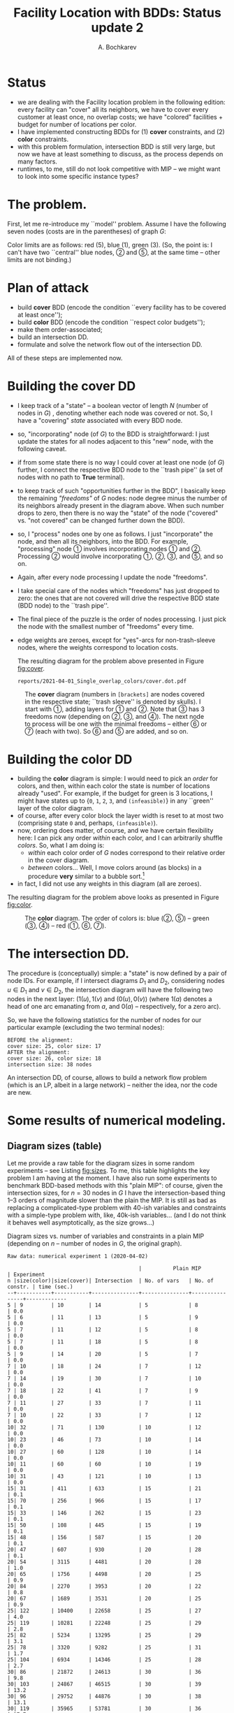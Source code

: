 #+TITLE: Facility Location with BDDs: Status update 2
#+AUTHOR: A. Bochkarev
#+OPTIONS: toc:nil date:nil H:3
#+LATEX_HEADER: \usepackage[margin=1in]{geometry}
#+LATEX_EADER: \usepackage{caption}
#+LATEX_HEADER: \usepackage{subcaption}
#+PROPERTY: header-args :eval never-export :dir ../.. :session *pyOrg*

* Technical code  :noexport:
 #+BEGIN_SRC python :noweb yes :results none
rdir = "reports/2021-04-01_Single_overlap_colors"
import cUFL
import varseq as vs
import BB_search as bb
import BDD as DD
 #+END_SRC 
  
 #+BEGIN_SRC python :results output :exports none
print(f"rdir={rdir}")
 #+END_SRC

 #+RESULTS:
 : rdir=reports/2021-04-01_Single_overlap_colors


* Status
  - we are dealing with the Facility location problem in the following edition: every facility can
    "cover" all its neighbors, we have to cover every customer at least once, no
    overlap costs; we have "colored" facilities + budget for number of locations
    per color.
  - I have implemented constructing BDDs for (1) *cover* constraints, and (2) *color* constraints.
  - with this problem formulation, intersection BDD is still very large, but now
    we have at least something to discuss, as the process depends on many factors.
  - runtimes, to me, still do not look competitive with MIP -- we might want to
    look into some specific instance types?

* The problem.
First, let me re-introduce my ``model'' problem. Assume I have the following
seven nodes (costs are in the parentheses) of graph $G$:
#+BEGIN_SRC python :exports none
S,f,fc,kb = cUFL.generate_simple_problem()
#cUFL.draw_problem_dia(S,f,fc,kb, filename=f"{rdir}/problem.dot")
#+END_SRC

#+RESULTS:

[[file:problem_LR.png]]

Color limits are as follows: red (5), blue (1), green (3). (So, the point is: I
can't have two ``central'' blue nodes, \textcircled{2} and \textcircled{5}, at the
same time -- other limits are not binding.)
 
* Plan of attack
- build *cover* BDD (encode the condition ``every facility has to be covered at least once'');
- build *color* BDD (encode the condition ``respect color budgets'');
- make them order-associated;
- build an intersection DD.
- formulate and solve the network flow out of the intersection DD.

All of these steps are implemented now.

* Building the cover DD
- I keep track of a "state" -- a boolean vector of length $N$ (number of nodes
  in $G$) , denoting whether each node was covered or not. So, I have a
  "covering" /state/ associated with every BDD node.
- so, "incorporating" node (of $G$) to the BDD is straightforward: I just update
  the states for all nodes adjacent to this "new" node, with the following caveat.
- if from some state there is no way I could cover at least one node (of $G$)
  further, I connect the respective BDD node to the ``trash pipe'' (a set of
  nodes with no path to *True* terminal).
- to keep track of such "opportunities further in the BDD", I basically keep the
  remaining /"freedoms"/ of $G$ nodes: node degree minus the number of its
  neighbors already present in the diagram above. When such number drops to
  zero, then there is no way the "state" of the node ("covered" vs. "not
  covered" can be changed further down the BDD).
- so, I "process" nodes one by one as follows. I just "incorporate" the node,
  and then all its neighbors, into the BDD. For example, "processing" node
  \textcircled{1} involves incorporating nodes \textcircled{1} and
  \textcircled{2}. Processing \textcircled{2} would involve incorporating
  \textcircled{1}, \textcircled{2}, \textcircled{3}, and \textcircled{5}, and so
  on.
- Again, after every node processing I update the node "freedoms".
- I take special care of the nodes which "freedoms" has just dropped to zero: the ones
  that are not covered will drive the respective BDD state (BDD node) to the
  ``trash pipe''.
- The final piece of the puzzle is the order of nodes processing. I just pick
  the node with the smallest number of "freedoms" every time.
- edge weights are zeroes, except for "yes"-arcs for non-trash-sleeve nodes,
  where the weights correspond to location costs.

  The resulting diagram for the problem above presented in Figure [[fig:cover]].

  #+BEGIN_SRC python :exports none
cover, nl_cov = cUFL.build_cover_DD(S, f)

cover.dump_gv(node_labels=nl_cov, x_prefix='').view(filename=f"{rdir}/cover.dot")
  #+END_SRC

  #+RESULTS:
  : reports/2021-04-01_Single_overlap_colors/cover.dot.pdf

#+NAME: fig:cover
#+CAPTION: The *cover* diagram (numbers in =[brackets]= are nodes covered in the respective state; ``trash sleeve'' is denoted by skulls). I start with \textcircled{1}, adding layers for \textcircled{1} and \textcircled{2}. Note that \textcircled{3} has 3 freedoms now (depending on \textcircled{2}, \textcircled{3}, and \textcircled{4}). The next node to process will be one with the minimal freedoms -- either \textcircled{6} or \textcircled{7} (each with two). So \textcircled{6} and \textcircled{5} are added, and so on.
#+attr_latex: :width 530px
[[./cover.png]]

* Building the color DD
- building the *color* diagram is simple: I would need to pick an /order/ for
  colors, and then, within each color the state is number of locations already
  "used". For example, if the budget for green is 3 locations, I might have
  states up to {=0=, =1=, =2=, =3=, and =(infeasible)=} in any ``green'' layer
  of the color diagram.
- of course, after every color block the layer width is reset to at most two
  (comprising state =0= and, perhaps, =(infeasible)=).
- now, ordering does matter, of course, and we have certain flexibility here: I
  can pick any order /within/ each color, and I can arbitrarily shuffle
  /colors/. So, what I am doing is:
  + /within/ each color order of $G$ nodes correspond to their relative order in the cover diagram.
  + /between/ colors... Well, I move colors around (as blocks) in a procedure
    *very* similar to a bubble sort.[fn:bubble]
- in fact, I did not use any weights in this diagram (all are zeroes).

The resulting diagram for the problem above looks as presented in Figure [[fig:color]].

#+BEGIN_SRC python :exports none
pref_order = [int(x[1:]) for x in cover.vars]
color, nl_col = cUFL.build_color_DD(f, fc, kb, pref_order)
color.dump_gv(node_labels=nl_col, x_prefix='').view(filename=f"{rdir}/color.dot")
#+END_SRC

#+RESULTS:
: reports/2021-04-01_Single_overlap_colors/color.dot.pdf

#+NAME: fig:color
#+CAPTION: The *color* diagram. The order of colors is: blue (\textcircled{2}, \textcircled{5}) -- green (\textcircled{3}, \textcircled{4}) -- red (\textcircled{1}, \textcircled{6}, \textcircled{7}).
#+attr_latex: :width 250px
[[./color.png]]

* The intersection DD.
  The procedure is (conceptually) simple: a "state" is now defined by a pair of
  node IDs. For example, if I intersect diagrams $D_1$ and $D_2$, considering
  nodes $u\in D_1$ and $v\in D_2$, the intersection diagram will have the
  following two nodes in the next layer: $(1(u), 1(v)$ and $(0(u), 0(v))$ (where
  $1(a)$ denotes a head of one arc emanating from $a$, and $0(a)$ --
  respectively, for a zero arc).

  So, we have the following statistics for the number of nodes for our
  particular example (excluding the two terminal nodes):
#+BEGIN_SRC python :exports results :results output
print(f"BEFORE the alignment:")
print(f"cover size: {cover.size()}, color size: {color.size()}")

vs_cover = vs.VarSeq(cover.vars, [len(L) for L in cover.layers[:-1]])
vs_color = vs.VarSeq(color.vars, [len(L) for L in color.layers[:-1]])

assert set(vs_cover.layer_var) == set(vs_color.layer_var), f"cover:{vs_cover.layer_var}, color:{vs_color.layer_var}"
b = bb.BBSearch(vs_cover, vs_color)

# bb.TIMEOUT_ITERATIONS=10000
status = b.search()
assert status == "optimal" or status == "timeout"

cover_p = cover.align_to(b.Ap_cand.layer_var, inplace=False)
color_p = color.align_to(b.Ap_cand.layer_var, inplace=False)

print(f"AFTER the alignment:")
print(f"cover size: {cover_p.size()}, color size: {color_p.size()}")
int_DD = DD.intersect(cover_p, color_p)
print(f"intersection size: {int_DD.size()} nodes")
#+END_SRC

#+RESULTS:
: BEFORE the alignment:
: cover size: 25, color size: 17
: AFTER the alignment:
: cover size: 26, color size: 18
: intersection size: 38 nodes

An intersection DD, of course, allows to build a network flow problem (which is
an LP, albeit in a large network) -- neither the idea, nor the code are new.

* Some results of numerical modeling.
  
** Diagram sizes (table)
Let me provide a raw table for the diagram sizes in some random experiments --
see Listing [[fig:sizes]]. To me, this table highlights the key problem I am having
at the moment. I have also run some experiments to benchmark BDD-based methods
with this "plain MIP": of course, given the intersection sizes, for $n=30$ nodes
in $G$ I have the intersection-based thing 1--3 orders of magnitude slower than
the plain the MIP. It is still as bad as replacing a complicated-type problem
with 40-ish variables and constraints with a simple-type problem with, like,
40k-ish variables... (and I do not think it behaves well asymptotically, as the size grows...)

#+name: fig:sizes
#+caption: Diagram sizes vs. number of variables and constraints in a plain MIP (depending on $n$ -- number of nodes in $G$, the original graph).
#+begin_src text
Raw data: numerical experiment 1 (2020-04-02)
    
                                          |          Plain MIP             | Experiment
n |size(color)|size(cover)| Intersection  | No. of vars   | No. of constr. | time (sec.)
--+-----------+-----------+---------------+---------------+----------------+-------------
5 | 9         | 10        | 14            | 5             | 8              | 0.0
5 | 6         | 11        | 13            | 5             | 9              | 0.0
5 | 7         | 11        | 12            | 5             | 8              | 0.0
5 | 7         | 11        | 18            | 5             | 8              | 0.0
5 | 9         | 14        | 20            | 5             | 7              | 0.0
7 | 10        | 18        | 24            | 7             | 12             | 0.0
7 | 14        | 19        | 30            | 7             | 10             | 0.0
7 | 18        | 22        | 41            | 7             | 9              | 0.0
7 | 11        | 27        | 33            | 7             | 11             | 0.0
7 | 10        | 22        | 33            | 7             | 12             | 0.0
10| 32        | 71        | 130           | 10            | 12             | 0.0
10| 23        | 46        | 73            | 10            | 14             | 0.0
10| 27        | 60        | 128           | 10            | 14             | 0.0
10| 11        | 60        | 60            | 10            | 19             | 0.0
10| 31        | 43        | 121           | 10            | 13             | 0.0
15| 31        | 411       | 633           | 15            | 21             | 0.1
15| 70        | 256       | 966           | 15            | 17             | 0.1
15| 33        | 146       | 262           | 15            | 23             | 0.1
15| 50        | 108       | 445           | 15            | 19             | 0.1
15| 48        | 156       | 587           | 15            | 20             | 0.1
20| 47        | 607       | 930           | 20            | 28             | 0.1
20| 54        | 3115      | 4481          | 20            | 28             | 1.0
20| 65        | 1756      | 4498          | 20            | 25             | 0.9
20| 84        | 2270      | 3953          | 20            | 22             | 0.8
20| 67        | 1689      | 3531          | 20            | 25             | 0.9
25| 122       | 10400     | 22658         | 25            | 27             | 4.0
25| 119       | 10281     | 22248         | 25            | 29             | 2.8
25| 82        | 5234      | 13295         | 25            | 29             | 3.1
25| 78        | 3320      | 9282          | 25            | 31             | 1.7
25| 104       | 6934      | 14346         | 25            | 28             | 2.7
30| 86        | 21872     | 24613         | 30            | 36             | 9.8
30| 103       | 24867     | 46515         | 30            | 39             | 13.2
30| 96        | 29752     | 44876         | 30            | 38             | 13.1
30| 119       | 35965     | 53781         | 30            | 36             | 17.7
30| 120       | 17616     | 51990         | 30            | 37             | 14.1
--+-----------+-----------+---------------+---------------+----------------+-------------
#+end_src

* Random instances generation

* Discussion
  - sorting variables in =color= diagram.
  - random graph generation (limit node degree?)
  - next node selection in the (cover) BDD generation procedure.

* Footnotes

[fn:bubble] oh, this is a strange story. I can ``compare'' any two colors $C_1$
and $C_2$ (relative to the target order of nodes in $G$), in the sense that I
can say, what gives me more inversions with the cover diagram: $C_1 \prec C_2$
or $C_2 \prec C_1$. The only thing is: I am not sure the resulting relation is
transitive... And so, perhaps, every 300th or 400th random example is off by
1--2 inversions from the optimum. Anyways, the way I have implemented it now
allowed to cut no. of nodes and runtimes approx. 2--3 times, I think, compared
to the trivial ordering (1, 2, 3, $\ldots$).
